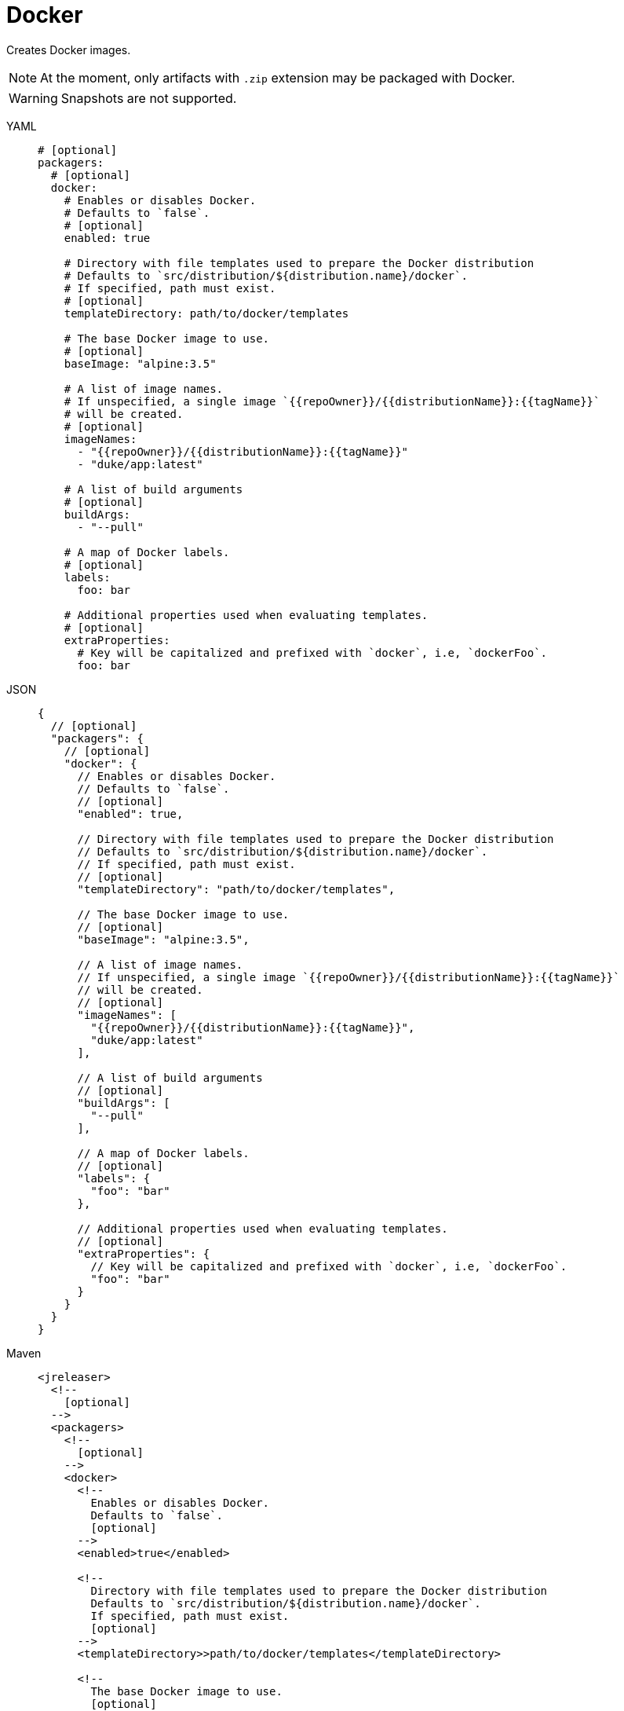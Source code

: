 = Docker

Creates Docker images.

NOTE: At the moment, only artifacts with `.zip` extension may be packaged with Docker.

WARNING: Snapshots are not supported.

[tabs]
====
YAML::
+
[source,yaml]
[subs="+macros"]
----
# [optional]
packagers:
  # [optional]
  docker:
    # Enables or disables Docker.
    # Defaults to `false`.
    # [optional]
    enabled: true

    # Directory with file templates used to prepare the Docker distribution
    # Defaults to `src/distribution/${distribution.name}/docker`.
    # If specified, path must exist.
    # [optional]
    templateDirectory: path/to/docker/templates

    # The base Docker image to use.
    # [optional]
    baseImage: "alpine:3.5"

    # A list of image names.
    # If unspecified, a single image `{{repoOwner}}/{{distributionName}}:{{tagName}}`
    # will be created.
    # [optional]
    imageNames:
      - "{{repoOwner}}/{{distributionName}}:{{tagName}}"
      - "duke/app:latest"

    # A list of build arguments
    # [optional]
    buildArgs:
      - "--pull"

    # A map of Docker labels.
    # [optional]
    labels:
      foo: bar

    # Additional properties used when evaluating templates.
    # [optional]
    extraProperties:
      # Key will be capitalized and prefixed with `docker`, i.e, `dockerFoo`.
      foo: bar
----
JSON::
+
[source,json]
[subs="+macros"]
----
{
  // [optional]
  "packagers": {
    // [optional]
    "docker": {
      // Enables or disables Docker.
      // Defaults to `false`.
      // [optional]
      "enabled": true,

      // Directory with file templates used to prepare the Docker distribution
      // Defaults to `src/distribution/${distribution.name}/docker`.
      // If specified, path must exist.
      // [optional]
      "templateDirectory": "path/to/docker/templates",

      // The base Docker image to use.
      // [optional]
      "baseImage": "alpine:3.5",

      // A list of image names.
      // If unspecified, a single image `{{repoOwner}}/{{distributionName}}:{{tagName}}`
      // will be created.
      // [optional]
      "imageNames": [
        "{{repoOwner}}/{{distributionName}}:{{tagName}}",
        "duke/app:latest"
      ],

      // A list of build arguments
      // [optional]
      "buildArgs": [
        "--pull"
      ],

      // A map of Docker labels.
      // [optional]
      "labels": {
        "foo": "bar"
      },

      // Additional properties used when evaluating templates.
      // [optional]
      "extraProperties": {
        // Key will be capitalized and prefixed with `docker`, i.e, `dockerFoo`.
        "foo": "bar"
      }
    }
  }
}
----
Maven::
+
[source,xml]
[subs="+macros,verbatim"]
----
<jreleaser>
  <!--
    [optional]
  -->
  <packagers>
    <!--
      [optional]
    -->
    <docker>
      <!--
        Enables or disables Docker.
        Defaults to `false`.
        [optional]
      -->
      <enabled>true</enabled>

      <!--
        Directory with file templates used to prepare the Docker distribution
        Defaults to `src/distribution/${distribution.name}/docker`.
        If specified, path must exist.
        [optional]
      -->
      <templateDirectory>>path/to/docker/templates</templateDirectory>

      <!--
        The base Docker image to use.
        [optional]
      -->
      <baseImage>alpine:3.5</baseImage>

      <!--
        A list of image names.
        If unspecified, a single image `{{repoOwner}}/{{distributionName}}:{{tagName}}`
        will be created.
        [optional]
      -->
      <imageNames>
        <imageName>{{repoOwner}}/{{distributionName}}:{{tagName}}</imageName>
        <imageName>duke/app:latest</imageName>
      </imageNames>

      <!--
        A list of build arguments
        [optional]
      -->
      <buildArgs>
        <buildArg>--pull</buildArg>
      </buildArgs>

      <!--
        A map of Docker labels.
        [optional]
      -->
      <labels>
        <foo>bar</foo>
      </labels>

      <!--
        Additional properties used when evaluating templates.
        [optional]
      -->
      <extraProperties>
        <!--
          Key will be capitalized and prefixed with `docker`, i.e, `dockerFoo`.
        -->
        <foo>bar</foo>
      </extraProperties>
    </docker>
  </packagers>
</jreleaser>
----
Gradle::
+
[source,groovy]
[subs="+macros"]
----
jreleaser {
  // [optional]
  packagers {
    // [optional]
    docker {
      // Enables or disables Docker.
      // Defaults to `false`.
      // [optional]
      enabled = true

      // Directory with file templates used to prepare the Docker distribution
      // Defaults to `src/distribution/${distribution.name}/docker`.
      // If specified, path must exist.
      // [optional]
      templateDirectory = 'path/to/docker/templates'

      // The base Docker image to use.
      // [optional]
      baseImage = 'alpine:3.5'

      // A list of image names.
      // If unspecified, a single image `{{repoOwner}}/{{distributionName}}:{{tagName}}`
      // will be created.
      // [optional]
      addImageName('{{repoOwner}}/{{distributionName}}:{{tagName}}')
      addImageName('duke/app:latest')

      // A list of build arguments
      // [optional]
      addBuildArg('--pull')

      // A map of Docker labels.
      // The key `openjdk@${java.version}` will be added automatically if not defined.
      // [optional]
      addLabel('foo', 'bar')

      // Additional properties used when evaluating templates.
      // Key will be capitalized and prefixed with `scoop`, i.e, `scoopFoo`.
      // [optional]
      extraProperties.put('foo', 'bar')
    }
  }      
}
----
====

Assuming that the current version is `1.2.3`, and a distribution named `app`, the above configuration will generate
a Dockerfile like the following one:

[source,dockerfile]
----
FROM azul/zulu-openjdk-alpine:8-jre

LABEL "org.opencontainers.image.title"="app"
LABEL "org.opencontainers.image.description"="Awesome App"
LABEL "org.opencontainers.image.url"="https://acme.com/app"
LABEL "org.opencontainers.image.licenses"="Apache-2.0"
LABEL "org.opencontainers.image.version"="1.2.3"
LABEL "org.opencontainers.image.revision"="de0266d314b91dd201765616e207d0a8706d0b99"

COPY assembly/app-1.2.3.zip /app-1.2.3.zip

RUN unzip app-1.2.3.zip && \
    rm app-1.2.3.zip && \
    mv app-* app && \
    chmod +x app/bin/app

ENV PATH="${PATH}:/app/bin"

ENTRYPOINT ["/app/bin/app"]
----

== Default Labels

JReleaser will add the following labels if they are not explicitly defined:

 * org.opencontainers.image.title = {{distributionName}}
 * org.opencontainers.image.description = {{projectDescription}}
 * org.opencontainers.image.url = {{projectWebsite}}
 * org.opencontainers.image.licenses = {{projectLicense}}
 * org.opencontainers.image.version = {{projectVersion}}
 * org.opencontainers.image.revision = {{commitFullHash}}

You may use any xref:configuration:name-templates.adoc[] as part of the label value.

== Generic Image Names

Some users might want to keep their image name as generic as possible. That can be accomplished simply by adding
a template to the `imageNames` field.

[tabs]
====
YAML::
+
[source,yaml]
[subs="+macros"]
----
project:
  name: app

packagers:
  docker:
    enabled: true
    imageNames:
      - "myuser/{{projectName}}"
----
JSON::
+
[source,json]
[subs="+macros"]
----
{
  "project": {
    "name": "app"
  },

  "packagers": {
    "docker": {
      "enabled": true,
      "imageNames": [
        "myuser/{{projectName}}"
      ]
    }
  }
}
----
Maven::
+
[source,xml]
[subs="+macros,verbatim"]
----
<!-- project.artifactId = app -->
<jreleaser>
  <packagers>
    <docker>
      <enabled>true</enabled>
      <imageNames>
        <imageName>myuser/{{projectName}}</imageName>
      </imageNames>
    </docker>
  </packagers>
</jreleaser>
----
Gradle::
+
[source,groovy]
[subs="+macros"]
----
// project.name = app
jreleaser {
  packagers {
    docker {
      enabled = true
      addImageName('myuser/{{projectName}}')
    }
  }
}
----
====

This will build the following images:

* `myuser/app`

== Keeping docker images updated for current major

Some users might want to when version to push docker tags `:v1`, `:v1.6`, `:v1.6.4` and `:latest` when `v1.6.4`
(for example) is built. That can be accomplished by using multiple image names:

[tabs]
====
YAML::
+
[source,yaml]
[subs="+macros"]
----
project:
  name: app

packagers:
  docker:
    enabled: true
    imageNames:
    - "myuser/myimage:{{tagName}}"
    - "myuser/myimage:v{{projectVersionMajor}}"
    - "myuser/myimage:v{{projectVersionMajor}}.{{projectVersionMinor}}"
    - "myuser/myimage:latest"
----
JSON::
+
[source,json]
[subs="+macros"]
----
{
  "project": {
    "name": "app"
  },

  "packagers": {
    "docker": {
      "enabled": true,
      "imageNames": [
        "myuser/myimage:{{tagName}}",
        "myuser/myimage:v{{projectVersionMajor}}",
        "myuser/myimage:v{{projectVersionMajor}}.{{projectVersionMinor}}",
        "myuser/myimage:latest"
      ]
    }
  }
}
----
Maven::
+
[source,xml]
[subs="+macros,verbatim"]
----
<!-- project.artifactId = app -->
<jreleaser>
  <packagers>
    <docker>
      <enabled>true</enabled>
      <imageNames>
        <imageName>myuser/myimage:{{tagName}}</imageName>
        <imageName>myuser/myimage:v{{projectVersionMajor}}</imageName>
        <imageName>myuser/myimage:v{{projectVersionMajor}}.{{projectVersionMinor}}</imageName>
        <imageName>myuser/myimage:latest</imageName>
      </imageNames>
    </docker>
  </packagers>
</jreleaser>
----
Gradle::
+
[source,groovy]
[subs="+macros"]
----
// project.name = app
jreleaser {
  packagers {
    docker {
      enabled = true
      addImageName('myuser/myimage:{{tagName}}')
      addImageName('myuser/myimage:v{{projectVersionMajor}}')
      addImageName('myuser/myimage:v{{projectVersionMajor}}.{{projectVersionMinor}}')
      addImageName('myuser/myimage:latest')
    }
  }
}
----
====

This will build the following images:

* `myuser/myimage:v1.6.4`
* `myuser/myimage:v1`
* `myuser/myimage:v1.6`
* `myuser/myimage:latest`


